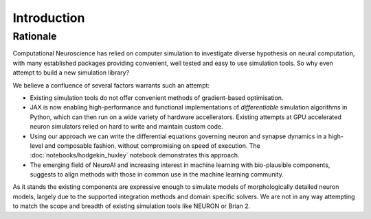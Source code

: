 Introduction
============

Rationale
~~~~~~~~~

Computational Neuroscience has relied on computer simulation to investigate diverse hypothesis on neural computation, with many established packages providing convenient, well tested and easy to use simulation tools. So why even attempt to build a new simulation library?

We believe a confluence of several factors warrants such an attempt: 

- Existing simulation tools do not offer convenient methods of gradient-based optimisation.
- JAX is now enabling high-performance and functional implementations of *differentiable* simulation algorithms in Python, which can then run on a wide variety of hardware accellerators. Existing attempts at GPU accelerated neuron simulators relied on hard to write and maintain custom code.  
- Using our approach we can write the differential equations governing neuron and synapse dynamics in a high-level and composable fashion, without compromising on speed of execution. The :doc:`notebooks/hodgekin_huxley` notebook demonstrates this approach.
- The emerging field of NeuroAI and increasing interest in machine learning with bio-plausible components, suggests to align methods with those in common use in the machine learning community.

As it stands the existing components are expressive enough to simulate models of morphologically detailed neuron models, largely due to the supported integration methods and domain specific solvers. We are not in any way attempting to match the 
scope and breadth of existing simulation tools like NEURON or Brian 2. 
